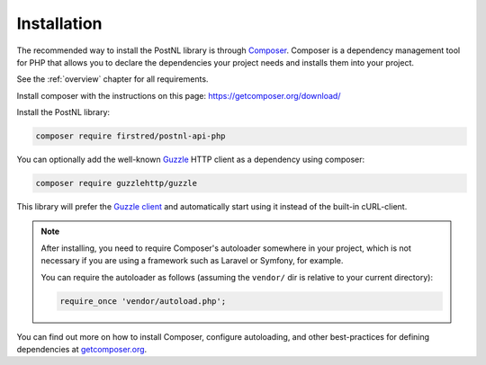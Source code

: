.. _installation:

============
Installation
============

The recommended way to install the PostNL library is through
`Composer <https://getcomposer.org>`_. Composer is a dependency management tool
for PHP that allows you to declare the dependencies your project needs and
installs them into your project.

See the :ref:`overview` chapter for all requirements.

Install composer with the instructions on this page: https://getcomposer.org/download/

Install the PostNL library:

.. code-block:: bash

    composer require firstred/postnl-api-php

You can optionally add the well-known `Guzzle <https://docs.guzzlephp.org/>`_ HTTP client as a dependency using composer:

.. code-block:: bash

    composer require guzzlehttp/guzzle

This library will prefer the `Guzzle client <https://docs.guzzlehttp.org/>`_ and automatically start using it instead of the built-in cURL-client.

.. note::

    After installing, you need to require Composer's autoloader somewhere in your project, which is not necessary if you are using a framework such as Laravel or Symfony, for example.

    You can require the autoloader as follows (assuming the ``vendor/`` dir is relative to your current directory):

    .. code-block:: php

        require_once 'vendor/autoload.php';

You can find out more on how to install Composer, configure autoloading, and
other best-practices for defining dependencies at `getcomposer.org <http://getcomposer.org>`_.
